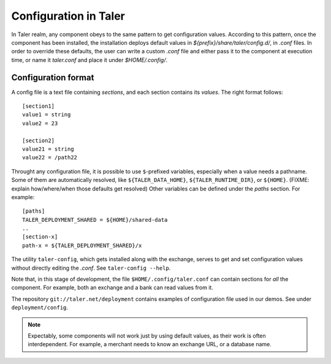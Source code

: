 ..
  This file is part of GNU TALER.
  Copyright (C) 2014, 2015, 2016 INRIA
  TALER is free software; you can redistribute it and/or modify it under the
  terms of the GNU General Public License as published by the Free Software
  Foundation; either version 2.1, or (at your option) any later version.
  TALER is distributed in the hope that it will be useful, but WITHOUT ANY
  WARRANTY; without even the implied warranty of MERCHANTABILITY or FITNESS FOR
  A PARTICULAR PURPOSE.  See the GNU Lesser General Public License for more details.
  You should have received a copy of the GNU Lesser General Public License along with
  TALER; see the file COPYING.  If not, see <http://www.gnu.org/licenses/>

  @author Marcello Stanisci

======================
Configuration in Taler
======================

In Taler realm, any component obeys to the same pattern to get configuration
values.  According to this pattern, once the component has been installed, the
installation deploys default values in `${prefix}/share/taler/config.d/`, in
`.conf` files.  In order to override these defaults, the user can write a custom
`.conf` file and either pass it to the component at execution time, or name it
`taler.conf` and place it under `$HOME/.config/`.


--------------------
Configuration format
--------------------

A config file is a text file containing `sections`, and each section contains
its `values`. The right format follows::

  [section1]
  value1 = string
  value2 = 23

  [section2]
  value21 = string
  value22 = /path22

Throught any configuration file, it is possible to use ``$``-prefixed variables,
especially when a value needs a pathname. Some of them are automatically resolved,
like ``${TALER_DATA_HOME}``, ``${TALER_RUNTIME_DIR}``, or ``${HOME}``. (FIXME: explain
how/where/when those defaults get resolved) Other variables can be defined under the
`paths` section. For example::

  [paths]
  TALER_DEPLOYMENT_SHARED = ${HOME}/shared-data
  ..
  [section-x]
  path-x = ${TALER_DEPLOYMENT_SHARED}/x

The utility ``taler-config``, which gets installed along with the exchange, serves to get and
set configuration values without directly editing the `.conf`.  See ``taler-config --help``.

Note that, in this stage of development, the file ``$HOME/.config/taler.conf``
can contain sections for *all* the component. For example, both an exchange and
a bank can read values from it.

The repository ``git://taler.net/deployment`` contains examples of configuration
file used in our demos. See under ``deployment/config``.

.. note::

  Expectably, some components will not work just by using default values, as their
  work is often interdependent. For example, a merchant needs to know an exchange
  URL, or a database name.
